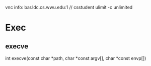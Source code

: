 vnc info: bar.ldc.cs.wwu.edu:1 // csstudent
ulimit -c unlimited

* Exec
** execve
int execve(const char *path, char *const argv[], char *const envp[])
